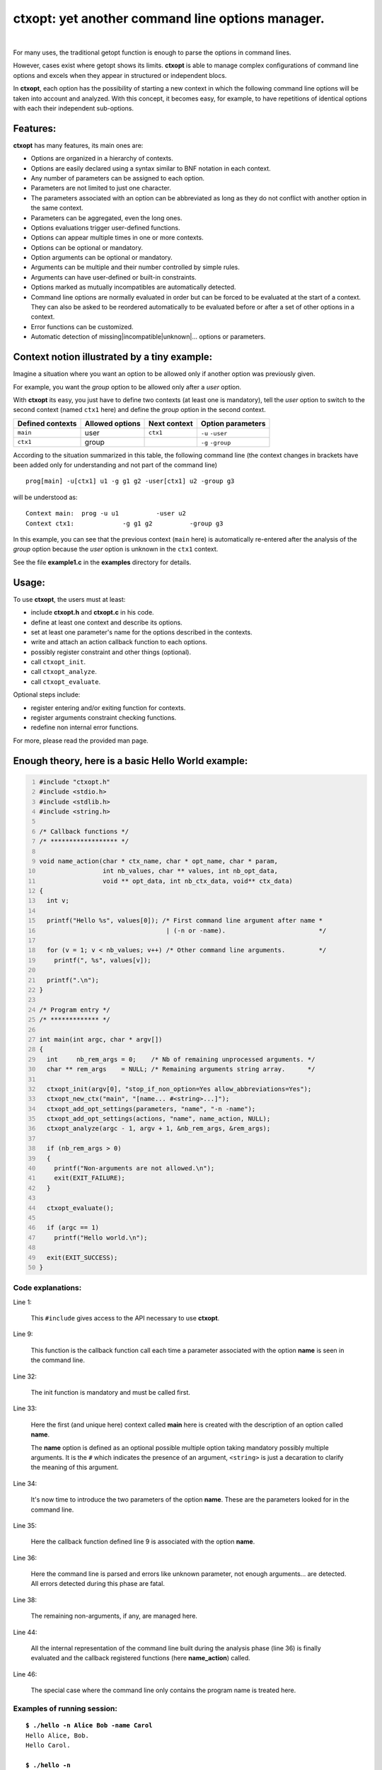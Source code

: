 **ctxopt**: yet another command line options manager.
#####################################################

|

For many uses, the traditional getopt function is enough to parse the
options in command lines.

However, cases exist where getopt shows its limits.
**ctxopt** is able to manage complex configurations of command line
options and excels when they appear in structured or independent blocs.

In **ctxopt**, each option has the possibility of starting a new context
in which the following command line options will be taken into account
and analyzed.
With this concept, it becomes easy, for example, to have repetitions
of identical options with each their independent sub-options.

Features:
---------

**ctxopt** has many features, its main ones are:

- Options are organized in a hierarchy of contexts.
- Options are easily declared using a syntax similar to BNF notation in
  each context.
- Any number of parameters can be assigned to each option.
- Parameters are not limited to just one character.
- The parameters associated with an option can be abbreviated as long as
  they do not conflict with another option in the same context.
- Parameters can be aggregated, even the long ones.
- Options evaluations trigger user-defined functions.
- Options can appear multiple times in one or more contexts.
- Options can be optional or mandatory.
- Option arguments can be optional or mandatory.
- Arguments can be multiple and their number controlled by simple rules.
- Arguments can have user-defined or built-in constraints.
- Options marked as mutually incompatibles are automatically detected.
- Command line options are normally evaluated in order but can be forced
  to be evaluated at the start of a context. They can also be asked to
  be reordered automatically to be evaluated before or after a set of
  other options in a context.
- Error functions can be customized.
- Automatic detection of missing|incompatible|unknown|... options or
  parameters.

Context notion illustrated by a tiny example:
---------------------------------------------

Imagine a situation where you want an option to be allowed only if
another option was previously given.

For example, you want the *group* option to be allowed only after
a *user* option.

With **ctxopt** its easy, you just have to define two contexts (at least one
is mandatory), tell the *user* option to switch to the second context
(named ``ctx1`` here) and define the *group* option in the second context.

+------------------+-----------------+--------------+-------------------+
| Defined contexts | Allowed options | Next context | Option parameters |
+==================+=================+==============+===================+
| ``main``         | user            | ``ctx1``     | ``-u`` ``-user``  |
+------------------+-----------------+--------------+-------------------+
| ``ctx1``         | group           |              | ``-g`` ``-group`` |
+------------------+-----------------+--------------+-------------------+

According to the situation summarized in this table, the following
command line (the context changes in brackets have been added only for
understanding and not part of the command line)

.. parsed-literal::
  prog[main] -u[ctx1] u1 -g g1 g2 -user[ctx1] u2 -group g3

will be understood as:

.. parsed-literal::
  Context main:  prog -u u1          -user u2
  Context ctx1:             -g g1 g2          -group g3

In this example, you can see that the previous context (``main`` here) is
automatically re-entered after the analysis of the *group* option because
the *user* option is unknown in the ``ctx1`` context.

See the file **example1.c** in the **examples** directory for details.

Usage:
------

To use **ctxopt**, the users must at least:

- include **ctxopt.h** and **ctxopt.c** in his code.
- define at least one context and describe its options.
- set at least one parameter's name for the options described in the contexts.
- write and attach an action callback function to each options.
- possibly register constraint and other things (optional).
- call ``ctxopt_init``.
- call ``ctxopt_analyze``.
- call ``ctxopt_evaluate``.

Optional steps include:

- register entering and/or exiting function for contexts.
- register arguments constraint checking functions.
- redefine non internal error functions.

For more, please read the provided man page.

Enough theory, here is a basic Hello World example:
---------------------------------------------------

.. code:: c
  :number-lines:

  #include "ctxopt.h"
  #include <stdio.h>
  #include <stdlib.h>
  #include <string.h>

  /* Callback functions */
  /* ****************** */

  void name_action(char * ctx_name, char * opt_name, char * param,
                   int nb_values, char ** values, int nb_opt_data,
                   void ** opt_data, int nb_ctx_data, void** ctx_data)
  {
    int v;

    printf("Hello %s", values[0]); /* First command line argument after name *
                                    | (-n or -name).                         */

    for (v = 1; v < nb_values; v++) /* Other command line arguments.         */
      printf(", %s", values[v]);

    printf(".\n");
  }

  /* Program entry */
  /* ************* */

  int main(int argc, char * argv[])
  {
    int     nb_rem_args = 0;    /* Nb of remaining unprocessed arguments. */
    char ** rem_args    = NULL; /* Remaining arguments string array.      */

    ctxopt_init(argv[0], "stop_if_non_option=Yes allow_abbreviations=Yes");
    ctxopt_new_ctx("main", "[name... #<string>...]");
    ctxopt_add_opt_settings(parameters, "name", "-n -name");
    ctxopt_add_opt_settings(actions, "name", name_action, NULL);
    ctxopt_analyze(argc - 1, argv + 1, &nb_rem_args, &rem_args);

    if (nb_rem_args > 0)
    {
      printf("Non-arguments are not allowed.\n");
      exit(EXIT_FAILURE);
    }

    ctxopt_evaluate();

    if (argc == 1)
      printf("Hello world.\n");

    exit(EXIT_SUCCESS);
  }

Code explanations:
..................

Line 1:

  This ``#include`` gives access to the API necessary to use **ctxopt**.

Line 9:

  This function is the callback function call each time a parameter
  associated with the option **name** is seen in the command line.

Line 32:

  The init function is mandatory and must be called first.

Line 33:

  Here the first (and unique here) context called **main** here is
  created with the description of an option called **name**.

  The **name** option is defined as an optional possible multiple option
  taking mandatory possibly multiple arguments.
  It is the ``#`` which indicates the presence of an argument,
  ``<string>`` is just a decaration to clarify the meaning of this
  argument.

Line 34:

  It's now time to introduce the two parameters of the option **name**.
  These are the parameters looked for in the command line.

Line 35:

  Here the callback function defined line 9 is associated with the option
  **name**.

Line 36:

  Here the command line is parsed and errors like unknown parameter, not
  enough arguments... are detected. All errors detected during this phase
  are fatal.

Line 38:

  The remaining non-arguments, if any, are managed here.

Line 44:

  All the internal representation of the command line built during the
  analysis phase (line 36) is finally evaluated and the callback
  registered functions (here **name_action**) called.

Line 46:

  The special case where the command line only contains the program name
  is treated here.

Examples of running session:
............................

.. parsed-literal::

  **$ ./hello -n Alice Bob -name Carol**
  Hello Alice, Bob.
  Hello Carol.

  **$ ./hello -n**
  -n requires argument(s).

  Synopsis:
  hello \
    [-n|-name... #<string>...]

  Syntactic explanations:
  Only the parameters (prefixed by -) and the arguments, if any, must be entered.
  The following is just there to explain the other symbols displayed.

  #tag         : argument tag giving a clue to its meaning.
  [...]        : the object between square brackets is optional.
  ...          : the previous object can be repeated more than one time.

  **$ ./hello**
  Hello world.
